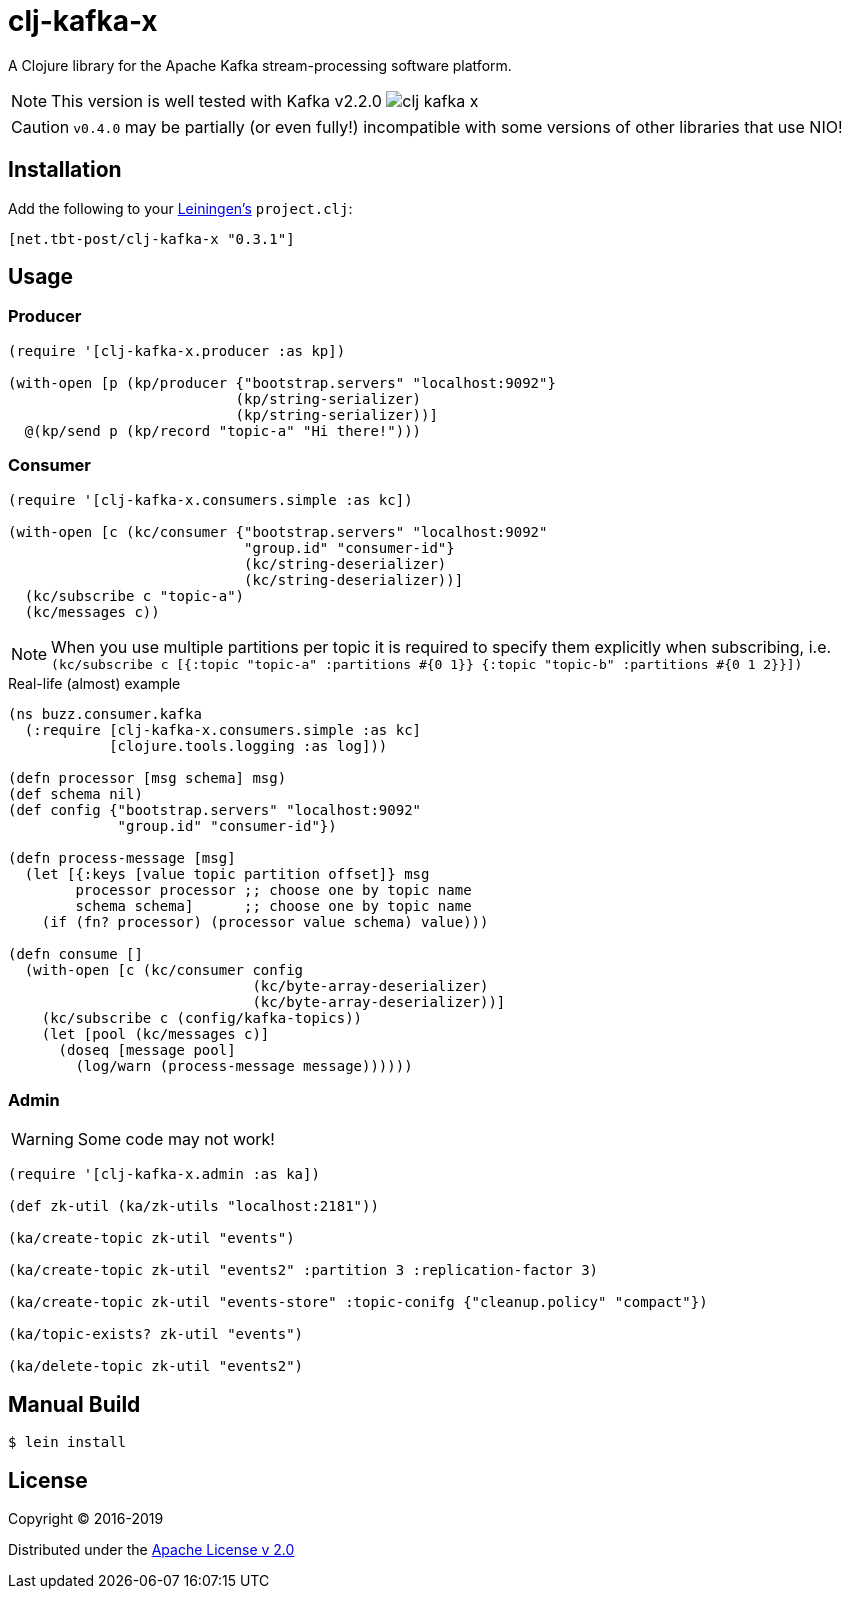 = clj-kafka-x

A Clojure library for the Apache Kafka stream-processing software platform.

NOTE: This version is well tested with Kafka v2.2.0
image:https://img.shields.io/clojars/v/net.tbt-post/clj-kafka-x.svg[]

CAUTION: `v0.4.0` may be partially (or even fully!) incompatible with some versions of other libraries that use NIO!

== Installation

Add the following to your http://github.com/technomancy/leiningen[Leiningen's]
`project.clj`:

[source,clojure]
----
[net.tbt-post/clj-kafka-x "0.3.1"]
----

== Usage

=== Producer

[source,clojure]
----
(require '[clj-kafka-x.producer :as kp])

(with-open [p (kp/producer {"bootstrap.servers" "localhost:9092"}
                           (kp/string-serializer)
                           (kp/string-serializer))]
  @(kp/send p (kp/record "topic-a" "Hi there!")))
----

=== Consumer

[source,clojure]
----
(require '[clj-kafka-x.consumers.simple :as kc])

(with-open [c (kc/consumer {"bootstrap.servers" "localhost:9092"
                            "group.id" "consumer-id"}
                            (kc/string-deserializer)
                            (kc/string-deserializer))]
  (kc/subscribe c "topic-a")
  (kc/messages c))
----

NOTE: When you use multiple partitions per topic it is required
to specify them explicitly when subscribing, i.e.
`(kc/subscribe
    c [{:topic "topic-a" :partitions #{0 1}}
       {:topic "topic-b" :partitions #{0 1 2}}])`

.Real-life (almost) example
[source,clojure]
----
(ns buzz.consumer.kafka
  (:require [clj-kafka-x.consumers.simple :as kc]
            [clojure.tools.logging :as log]))

(defn processor [msg schema] msg)
(def schema nil)
(def config {"bootstrap.servers" "localhost:9092"
             "group.id" "consumer-id"})

(defn process-message [msg]
  (let [{:keys [value topic partition offset]} msg
        processor processor ;; choose one by topic name
        schema schema]      ;; choose one by topic name
    (if (fn? processor) (processor value schema) value)))

(defn consume []
  (with-open [c (kc/consumer config
                             (kc/byte-array-deserializer)
                             (kc/byte-array-deserializer))]
    (kc/subscribe c (config/kafka-topics))
    (let [pool (kc/messages c)]
      (doseq [message pool]
        (log/warn (process-message message))))))
----

=== Admin

WARNING: Some code may not work!

[source,clojure]
----
(require '[clj-kafka-x.admin :as ka])

(def zk-util (ka/zk-utils "localhost:2181"))

(ka/create-topic zk-util "events")

(ka/create-topic zk-util "events2" :partition 3 :replication-factor 3)

(ka/create-topic zk-util "events-store" :topic-conifg {"cleanup.policy" "compact"})

(ka/topic-exists? zk-util "events")

(ka/delete-topic zk-util "events2")
----

== Manual Build

[source,text]
----
$ lein install
----

== License

Copyright © 2016-2019

Distributed under the
http://www.apache.org/licenses/LICENSE-2.0[Apache License v 2.0]

